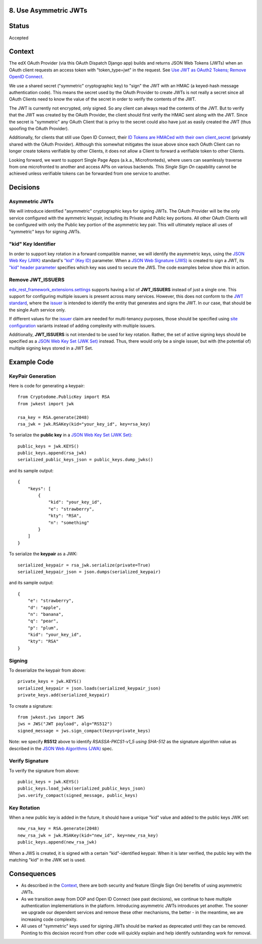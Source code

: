 8. Use Asymmetric JWTs
----------------------

Status
------

Accepted

Context
-------

The edX OAuth Provider (via this OAuth Dispatch Django app) builds and returns JSON Web Tokens (JWTs)
when an OAuth client requests an access token with "token_type=jwt" in the request. See `Use JWT as
OAuth2 Tokens; Remove OpenID Connect`_.

We use a shared secret ("symmetric" cryptographic key) to "sign" the JWT with an HMAC (a keyed-hash
message authentication code). This means the secret used by the OAuth Provider to create JWTs is not
really a secret since all OAuth Clients need to know the value of the secret in order to verify the
contents of the JWT.

The JWT is currently not encrypted, only signed. So any client can always read the contents of the JWT.
But to verify that the JWT was created by the OAuth Provider, the client should first verify the HMAC
sent along with the JWT. Since the secret is "symmetric" any OAuth Client that is privy to the secret
could also have just as easily created the JWT (thus spoofing the OAuth Provider).

.. _`Use JWT as OAuth2 Tokens; Remove OpenID Connect`: https://github.com/openedx/edx-platform/blob/master/openedx/core/djangoapps/oauth_dispatch/docs/decisions/0003-use-jwt-as-oauth-tokens-remove-openid-connect.rst

Additionally, for clients that still use Open ID Connect, their `ID Tokens are HMACed with their own
client_secret`_ (privately shared with the OAuth Provider). Although this somewhat mitigates the issue
above since each OAuth Client can no longer create tokens verifiable by other Clients, it does not
allow a Client to forward a verifiable token to other Clients.

.. _ID Tokens are HMACed with their own client_secret: https://github.com/openedx/edx-oauth2-provider/blob/7e59e30ae0bfd9eac4d05469768d79c50a90aeb7/edx_oauth2_provider/views.py#L155-L163

Looking forward, we want to support Single Page Apps (a.k.a., Microfronteds), where users can seamlessly
traverse from one microfronted to another and access APIs on various backends. This *Single Sign On*
capability cannot be achieved unless verifiable tokens can be forwarded from one service to another.

Decisions
---------

Asymmetric JWTs
~~~~~~~~~~~~~~~

We will introduce identified "asymmetric" cryptographic keys for signing JWTs. The OAuth Provider will
be the only service configured with the aymmetric keypair, including its Private and Public key portions.
All other OAuth Clients will be configured with only the Public key portion of the asymmetric key pair.
This will ultimately replace all uses of "symmetric" keys for signing JWTs.

"kid" Key Identifier
~~~~~~~~~~~~~~~~~~~~

In order to support key rotation in a forward compatible manner, we will identify the asymmetric keys,
using the `JSON Web Key (JWK)`_ standard's `"kid" (Key ID)`_ parameter.  When a `JSON Web Signature (JWS)`_
is created to sign a JWT, its `"kid" header parameter`_ specifies which key was used to secure the JWS.
The code examples below show this in action.

.. _JSON Web Key (JWK): https://tools.ietf.org/html/draft-ietf-jose-json-web-key-36
.. _`"kid" (Key ID)`: https://tools.ietf.org/html/draft-ietf-jose-json-web-key-36#section-4.5
.. _JSON Web Signature (JWS): https://tools.ietf.org/html/rfc7515
.. _`"kid" header parameter`: https://tools.ietf.org/html/rfc7515#section-4.1.4

Remove JWT_ISSUERS
~~~~~~~~~~~~~~~~~~

edx_rest_framework_extensions.settings_ supports having a list of **JWT_ISSUERS** instead of just a single
one. This support for configuring multiple issuers is present across many services. However, this does not
conform to the `JWT standard`_, where the `issuer`_ is intended to identify the entity that generates and
signs the JWT. In our case, that should be the single Auth service only.

If different values for the issuer_ claim are needed for multi-tenancy purposes, those should be specified
using `site configuration`_ variants instead of adding complexity with multiple issuers.

Additionally, **JWT_ISSUERS** is not intended to be used for key rotation. Rather, the set of active signing
keys should be specified as a `JSON Web Key Set (JWK Set)`_ instead. Thus, there would only be a single
issuer, but with (the potential of) multiple signing keys stored in a JWT Set.

.. _edx_rest_framework_extensions.settings: https://github.com/openedx/edx-drf-extensions/blob/1db9f5e3e5130a1e0f43af2035489b3ed916d245/edx_rest_framework_extensions/settings.py#L73
.. _JWT standard: https://tools.ietf.org/html/rfc7519
.. _issuer: https://tools.ietf.org/html/rfc7519#section-4.1.1
.. _JSON Web Key Set (JWK Set): https://tools.ietf.org/html/draft-ietf-jose-json-web-key-36#section-5
.. _site configuration: https://github.com/openedx/edx-platform/blob/af841336c7e39d634c238cd8a11c5a3a661aa9e2/openedx/core/djangoapps/site_configuration/__init__.py

Example Code
------------

KeyPair Generation
~~~~~~~~~~~~~~~~~~

Here is code for generating a keypair::

    from Cryptodome.PublicKey import RSA
    from jwkest import jwk

    rsa_key = RSA.generate(2048)
    rsa_jwk = jwk.RSAKey(kid="your_key_id", key=rsa_key)

To serialize the **public key** in a `JSON Web Key Set (JWK Set)`_::

    public_keys = jwk.KEYS()
    public_keys.append(rsa_jwk)
    serialized_public_keys_json = public_keys.dump_jwks()

and its sample output::

    {
        "keys": [
            {
                "kid": "your_key_id",
                "e": "strawberry",
                "kty": "RSA",
                "n": "something"
            }
        ]
    }

To serialize the **keypair** as a JWK::

    serialized_keypair = rsa_jwk.serialize(private=True)
    serialized_keypair_json = json.dumps(serialized_keypair)

and its sample output::

    {
        "e": "strawberry",
        "d": "apple",
        "n": "banana",
        "q": "pear",
        "p": "plum",
        "kid": "your_key_id",
        "kty": "RSA"
    }

Signing
~~~~~~~

To deserialize the keypair from above::

    private_keys = jwk.KEYS()
    serialized_keypair = json.loads(serialized_keypair_json)
    private_keys.add(serialized_keypair)

To create a signature::

    from jwkest.jws import JWS
    jws = JWS("JWT payload", alg="RS512")
    signed_message = jws.sign_compact(keys=private_keys)

Note: we specify **RS512** above to identify *RSASSA-PKCS1-v1_5 using SHA-512* as
the signature algorithm value as described in the `JSON Web Algorithms (JWA)`_ spec.

.. _JSON Web Algorithms (JWA): https://tools.ietf.org/html/rfc7518#section-3.3

Verify Signature
~~~~~~~~~~~~~~~~

To verify the signature from above::

    public_keys = jwk.KEYS()
    public_keys.load_jwks(serialized_public_keys_json)
    jws.verify_compact(signed_message, public_keys)

Key Rotation
~~~~~~~~~~~~

When a new public key is added in the future, it should have a unique "kid"
value and added to the public keys JWK set::

    new_rsa_key = RSA.generate(2048)
    new_rsa_jwk = jwk.RSAKey(kid="new_id", key=new_rsa_key)
    public_keys.append(new_rsa_jwk)

When a JWS is created, it is signed with a certain "kid"-identified keypair. When it
is later verified, the public key with the matching "kid" in the JWK set is used.

Consequences
------------

* As described in the Context_, there are both security and feature (Single Sign On)
  benefits of using asymmetric JWTs.

* As we transition away from DOP and Open ID Connect (see past decisions), we continue
  to have multiple authentication implementations in the platform. Introducing
  asymmetric JWTs introduces yet another. The sooner we upgrade our dependent services
  and remove these other mechanisms, the better - in the meantime, we are increasing
  code complexity.

* All uses of "symmetric" keys used for signing JWTs should be marked as deprecated
  until they can be removed. Pointing to this decision record from other code will
  quickly explain and help identify outstanding work for removal.
